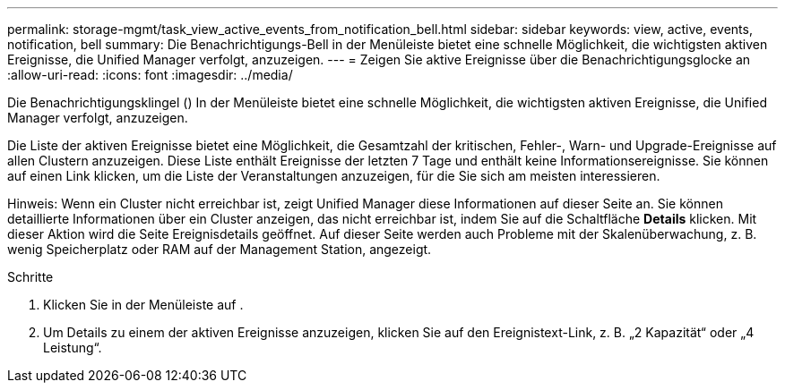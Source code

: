 ---
permalink: storage-mgmt/task_view_active_events_from_notification_bell.html 
sidebar: sidebar 
keywords: view, active, events, notification, bell 
summary: Die Benachrichtigungs-Bell in der Menüleiste bietet eine schnelle Möglichkeit, die wichtigsten aktiven Ereignisse, die Unified Manager verfolgt, anzuzeigen. 
---
= Zeigen Sie aktive Ereignisse über die Benachrichtigungsglocke an
:allow-uri-read: 
:icons: font
:imagesdir: ../media/


[role="lead"]
Die Benachrichtigungsklingel (image:../media/notification_bell.png[""]) In der Menüleiste bietet eine schnelle Möglichkeit, die wichtigsten aktiven Ereignisse, die Unified Manager verfolgt, anzuzeigen.

Die Liste der aktiven Ereignisse bietet eine Möglichkeit, die Gesamtzahl der kritischen, Fehler-, Warn- und Upgrade-Ereignisse auf allen Clustern anzuzeigen. Diese Liste enthält Ereignisse der letzten 7 Tage und enthält keine Informationsereignisse. Sie können auf einen Link klicken, um die Liste der Veranstaltungen anzuzeigen, für die Sie sich am meisten interessieren.

Hinweis: Wenn ein Cluster nicht erreichbar ist, zeigt Unified Manager diese Informationen auf dieser Seite an. Sie können detaillierte Informationen über ein Cluster anzeigen, das nicht erreichbar ist, indem Sie auf die Schaltfläche *Details* klicken. Mit dieser Aktion wird die Seite Ereignisdetails geöffnet. Auf dieser Seite werden auch Probleme mit der Skalenüberwachung, z. B. wenig Speicherplatz oder RAM auf der Management Station, angezeigt.

.Schritte
. Klicken Sie in der Menüleiste auf image:../media/notification_bell.png[""].
. Um Details zu einem der aktiven Ereignisse anzuzeigen, klicken Sie auf den Ereignistext-Link, z. B. „2 Kapazität“ oder „4 Leistung“.

